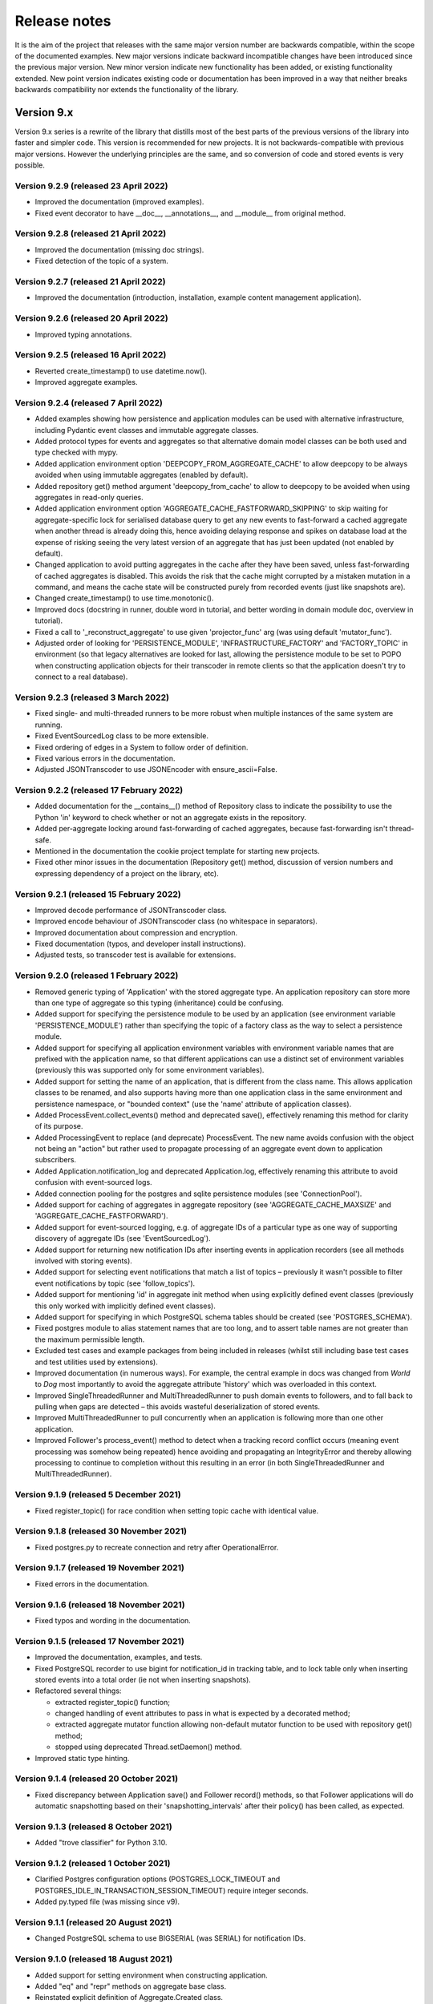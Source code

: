 =============
Release notes
=============

It is the aim of the project that releases with the same major version
number are backwards compatible, within the scope of the documented
examples. New major versions indicate backward incompatible changes
have been introduced since the previous major version. New minor
version indicate new functionality has been added, or existing functionality
extended. New point version indicates existing code or documentation
has been improved in a way that neither breaks backwards compatibility
nor extends the functionality of the library.


Version 9.x
===========

Version 9.x series is a rewrite of the library that distills most of
the best parts of the previous versions of the library into faster
and simpler code. This version is recommended for new projects.
It is not backwards-compatible with previous major versions. However
the underlying principles are the same, and so conversion of
code and stored events is very possible.


Version 9.2.9 (released 23 April 2022)
--------------------------------------

* Improved the documentation (improved examples).
* Fixed event decorator to have __doc__, __annotations__, and __module__ from original method.


Version 9.2.8 (released 21 April 2022)
--------------------------------------

* Improved the documentation (missing doc strings).
* Fixed detection of the topic of a system.


Version 9.2.7 (released 21 April 2022)
--------------------------------------

* Improved the documentation (introduction, installation, example content management application).


Version 9.2.6 (released 20 April 2022)
--------------------------------------

* Improved typing annotations.


Version 9.2.5 (released 16 April 2022)
--------------------------------------

* Reverted create_timestamp() to use datetime.now().
* Improved aggregate examples.


Version 9.2.4 (released 7 April 2022)
-------------------------------------

* Added examples showing how persistence and application modules can be
  used with alternative infrastructure, including Pydantic event classes
  and immutable aggregate classes.
* Added protocol types for events and aggregates so that alternative
  domain model classes can be both used and type checked with mypy.
* Added application environment option 'DEEPCOPY_FROM_AGGREGATE_CACHE'
  to allow deepcopy to be always avoided when using immutable aggregates
  (enabled by default).
* Added repository get() method argument 'deepcopy_from_cache' to allow
  to deepcopy to be avoided when using aggregates in read-only queries.
* Added application environment option 'AGGREGATE_CACHE_FASTFORWARD_SKIPPING'
  to skip waiting for aggregate-specific lock for serialised database query
  to get any new events to fast-forward a cached aggregate when another
  thread is already doing this, hence avoiding delaying response and spikes
  on database load at the expense of risking seeing the very latest version
  of an aggregate that has just been updated (not enabled by default).
* Changed application to avoid putting aggregates in the cache after they
  have been saved, unless fast-forwarding of cached aggregates is disabled.
  This avoids the risk that the cache might corrupted by a mistaken mutation
  in a command, and means the cache state will be constructed purely from
  recorded events (just like snapshots are).
* Changed create_timestamp() to use time.monotonic().
* Improved docs (docstring in runner, double word in tutorial, and better
  wording in domain module doc, overview in tutorial).
* Fixed a call to '_reconstruct_aggregate' to use given 'projector_func'
  arg (was using default 'mutator_func').
* Adjusted order of looking for 'PERSISTENCE_MODULE', 'INFRASTRUCTURE_FACTORY'
  and 'FACTORY_TOPIC' in environment (so that legacy alternatives are looked
  for last, allowing the persistence module to be set to POPO when constructing
  application objects for their transcoder in remote clients so that the
  application doesn't try to connect to a real database).


Version 9.2.3 (released 3 March 2022)
-------------------------------------

* Fixed single- and multi-threaded runners to be more robust when
  multiple instances of the same system are running.
* Fixed EventSourcedLog class to be more extensible.
* Fixed ordering of edges in a System to follow order of definition.
* Fixed various errors in the documentation.
* Adjusted JSONTranscoder to use JSONEncoder with ensure_ascii=False.


Version 9.2.2 (released 17 February 2022)
-----------------------------------------

* Added documentation for the __contains__() method of Repository class
  to indicate the possibility to use the Python 'in' keyword to check
  whether or not an aggregate exists in the repository.
* Added per-aggregate locking around fast-forwarding of cached aggregates,
  because fast-forwarding isn't thread-safe.
* Mentioned in the documentation the cookie project template for starting
  new projects.
* Fixed other minor issues in the documentation (Repository get() method,
  discussion of version numbers and expressing dependency of a project
  on the library, etc).


Version 9.2.1 (released 15 February 2022)
-----------------------------------------

* Improved decode performance of JSONTranscoder class.
* Improved encode behaviour of JSONTranscoder class (no whitespace in separators).
* Improved documentation about compression and encryption.
* Fixed documentation (typos, and developer install instructions).
* Adjusted tests, so transcoder test is available for extensions.

Version 9.2.0 (released 1 February 2022)
----------------------------------------

* Removed generic typing of 'Application' with the stored aggregate type.
  An application repository can store more than one type of aggregate so this
  typing (inheritance) could be confusing.
* Added support for specifying the persistence module to be used by an application
  (see environment variable 'PERSISTENCE_MODULE') rather than specifying the topic
  of a factory class as the way to select a persistence module.
* Added support for specifying all application environment variables with environment
  variable names that are prefixed with the application name, so that different
  applications can use a distinct set of environment variables (previously this
  was supported only for some environment variables).
* Added support for setting the name of an application, that is different from the
  class name. This allows application classes to be renamed, and also supports
  having more than one application class in the same environment and persistence
  namespace, or "bounded context" (use the 'name' attribute of application classes).
* Added ProcessEvent.collect_events() method and deprecated save(),
  effectively renaming this method for clarity of its purpose.
* Added ProcessingEvent to replace (and deprecate) ProcessEvent. The new name
  avoids confusion with the object not being an "action" but rather used to
  propagate processing of an aggregate event down to application subscribers.
* Added Application.notification_log and deprecated Application.log, effectively
  renaming this attribute to avoid confusion with event-sourced logs.
* Added connection pooling for the postgres and sqlite persistence modules
  (see 'ConnectionPool').
* Added support for caching of aggregates in aggregate repository
  (see 'AGGREGATE_CACHE_MAXSIZE' and 'AGGREGATE_CACHE_FASTFORWARD').
* Added support for event-sourced logging, e.g. of aggregate IDs of a
  particular type as one way of supporting discovery of aggregate IDs
  (see 'EventSourcedLog').
* Added support for returning new notification IDs after inserting events
  in application recorders (see all methods involved with storing events).
* Added support for selecting event notifications that match a list of
  topics – previously it wasn't possible to filter event notifications by
  topic (see 'follow_topics').
* Added support for mentioning 'id' in aggregate init method when using
  explicitly defined event classes (previously this only worked with
  implicitly defined event classes).
* Added support for specifying in which PostgreSQL schema tables
  should be created (see 'POSTGRES_SCHEMA').
* Fixed postgres module to alias statement names that are too long, and to
  assert table names are not greater than the maximum permissible length.
* Excluded test cases and example packages from being included in releases
  (whilst still including base test cases and test utilities used by extensions).
* Improved documentation (in numerous ways). For example, the central example in
  docs was changed from `World` to `Dog` most importantly to avoid the
  aggregate attribute 'history' which was overloaded in this context.
* Improved SingleThreadedRunner and MultiThreadedRunner to push domain
  events to followers, and to fall back to pulling when gaps are detected
  – this avoids wasteful deserialization of stored events.
* Improved MultiThreadedRunner to pull concurrently when
  an application is following more than one other application.
* Improved Follower's process_event() method to detect when a tracking record
  conflict occurs (meaning event processing was somehow being repeated) hence
  avoiding and propagating an IntegrityError and thereby allowing processing
  to continue to completion without this resulting in an error (in both
  SingleThreadedRunner and MultiThreadedRunner).


Version 9.1.9 (released 5 December 2021)
-----------------------------------------

* Fixed register_topic() for race condition when setting topic cache with identical value.


Version 9.1.8 (released 30 November 2021)
-----------------------------------------

* Fixed postgres.py to recreate connection and retry after OperationalError.


Version 9.1.7 (released 19 November 2021)
-----------------------------------------

* Fixed errors in the documentation.


Version 9.1.6 (released 18 November 2021)
-----------------------------------------

* Fixed typos and wording in the documentation.


Version 9.1.5 (released 17 November 2021)
-----------------------------------------

* Improved the documentation, examples, and tests.
* Fixed PostgreSQL recorder to use bigint for notification_id
  in tracking table, and to lock table only when inserting
  stored events into a total order (ie not when inserting
  snapshots).
* Refactored several things:

  * extracted register_topic() function;
  * changed handling of event attributes to pass
    in what is expected by a decorated method;
  * extracted aggregate mutator function allowing non-default mutator
    function to be used with repository get() method;
  * stopped using deprecated Thread.setDaemon() method.

* Improved static type hinting.

Version 9.1.4 (released 20 October 2021)
----------------------------------------

* Fixed discrepancy between Application save() and Follower record()
  methods, so that Follower applications will do automatic snapshotting
  based on their 'snapshotting_intervals' after their policy() has been
  called, as expected.


Version 9.1.3 (released 8 October 2021)
---------------------------------------

* Added "trove classifier" for Python 3.10.


Version 9.1.2 (released 1 October 2021)
---------------------------------------

* Clarified Postgres configuration options (POSTGRES_LOCK_TIMEOUT and
  POSTGRES_IDLE_IN_TRANSACTION_SESSION_TIMEOUT) require integer seconds.
* Added py.typed file (was missing since v9).


Version 9.1.1 (released 20 August 2021)
---------------------------------------

* Changed PostgreSQL schema to use BIGSERIAL (was SERIAL) for notification IDs.


Version 9.1.0 (released 18 August 2021)
---------------------------------------

* Added support for setting environment when constructing application.
* Added "eq" and "repr" methods on aggregate base class.
* Reinstated explicit definition of Aggregate.Created class.
* Added Invoice example, and Parking Lot example.
* Fixed bug when decorating property setter (use method argument name).
* Improved type annotations.
* Adjusted order of calling domain event mutate() and apply() methods,
  so apply() method is called first, in case exceptions are raised by
  apply() method so that the aggregate object can emerge unscathed
  whereas previously its version number and modified time would always
  be changed.
* Improved robustness of recorder classes, with more attention
  to connection state, closing connections on certain errors, retrying
  operations under certain conditions, and especially by changing the
  postgres recorders to obtain 'EXCLUSIVE' mode table lock when inserting
  events.
* Obtaining the table lock in PostgreSQL avoids interleaving of
  inserts between commits, which avoids event notifications from being
  committed with lower notification IDs than event notifications that
  have already been committed, and thereby prevents readers who are
  tailing the notification log of an application from missing event
  notifications for this reason.
* Added various environment variable options:

  * for sqlite a lock timeout option; and
  * for postgres a max connection age option which allows connections
    over a certain age to be closed when idle, a connection pre-ping option,
    a lock timeout option, and an option to timeout sessions idle in transaction
    so that locks can be released even if the database client has somehow
    ceased to continue its interactions with the server in a way that
    leave the session open.

* Improved the exception classes, to follow the standard Python DBAPI class names,
  and to encapsulate errors from drivers with library errors following this standard.
* Added methods to notification log and reader classes to allow notifications
  to be selected directly.
* Changed Follower class to select() rather than read() notifications.
* Supported defining initial version number of aggregates on aggregate class
  (with INITIAL_VERSION attribute).


Version 9.0.3 (released 17 May 2021)
--------------------------------------

* Changed PostgreSQL queries to use transaction class context manager
  (transactions were started and not closed).
* Added possibility to specify a port for Postgres (thanks to Valentin Dion).
* Added \*\*kwargs to Application.save() method signature, so other things can be
  passed down the stack.
* Fixed reference in installing.rst (thanks to Karl Heinrichmeyer).
* Made properties out of aggregate attributes: 'modified_on' and 'version'.
* Improved documentation.

Version 9.0.2 (released 16 April 2021)
--------------------------------------

* Fixed issue with type hints in PyCharm v2021.1 for methods decorated with the @event decorator.


Version 9.0.1 (released 29 March 2021)
--------------------------------------

* Improved documentation.
* Moved cipher base class to avoid importing cipher module.


Version 9.0.0 (released 13 March 2021)
--------------------------------------

First release of the distilled version of the library. Compared with
previous versions, the code and documentation are much simpler. This
version focuses directly on expressing the important concerns, without
the variations and alternatives that had been accumulated over the past
few years of learning and pathfinding.

* The highlight is the new :ref:`declarative syntax <Declarative syntax>`
  for event-sourced domain models.

* Dedicated persistence modules for SQLite and PostgresSQL have been
  introduced. Support for SQLAlchemy and Django, and other databases,
  has been removed. The plan is to support these in separate package
  distributions. The default "plain old Python object" infrastructure
  continues to exist, and now offers event storage and retrieval
  performance of around 20x the speed of using PostgreSQL and around
  4x the speed of using SQLite in memory.

* The event storage format is more efficient, because originator IDs and
  originator versions are removed from the stored event state before
  serialisation, and then reinstated on serialisation.

* Rather than the using "INSERT SELECT MAX" SQL statements, database
  sequences are used to generate event notifications. This avoids table
  conflicts that sometimes caused exceptions and required retries when
  storing events. Although this leads to notification ID sequences that
  may have gaps, the use of sequences means there is still no risk of
  event notifications being inserted in the gaps after later event
  notifications have been processed, which was the motivation for using
  gapless sequences in previous versions. The notification log and log
  reader classes have been adjusted to support the possible existence of
  gaps in the notification log sequence.

* The transcoder is more easily extensible, with the new style for defining
  and registering individual transcoding objects to support individual types
  of object that are not supported by default.

* Domain event classes have been greatly simplified, with the deep hierarchy
  of entity and event classes removed in favour of the simple aggregate base
  class.

* The repository class has been changed to provide a single get() method. It no
  longer supports the Python "indexing" square-bracket syntax, so that there is
  just one way to get an aggregate regardless of whether the requested version
  is specified or not.

* Application configuration of persistence infrastructure is now driven by
  environment variables rather than constructor parameters, leading to a
  simpler interface for application object classes. The mechanism for storing
  aggregates has been simplified, so that aggregates are saved using the
  application "save" method. A new "notify" method has been added to the
  application class, to support applications that need to know when new
  events have just been recorded.

* The mechanism by which aggregates published their events and a
  "persistence subscriber" subscribed and persisted published domain events
  has been completely removed, since aggregates that are saved always need
  some persistence infrastructure to store the events, and it is the
  responsibility of the application to bring together the domain model and
  infrastructure, so that when an aggregate can be saved there is always
  an application.

* Process application policy methods are now given a process event object
  and will use it to collect domain events, using its "save" method, which
  has the same method signature as the application "save" method. This
  allows policies to accumulate new events on the process event object
  in the order they were generated, whereas previously if new events
  were generated on one aggregate and then a second and then the first,
  the events of one aggregate would be stored first and the events of
  the second aggregate would be stored afterwards, leading to an incorrect
  ordering of the domain events in the notification log. The process
  event object existed in previous versions, was used to keep track
  of the position in a notification log of the event notification
  that was being processed by a policy, and continues to be used
  for that purpose.

* The system runners have been reduced to the single-threaded and
  multi-threaded runners, with support for running with Ray and gRPC
  and so on removed (the plan being to support these in separate package
  distributions).

* The core library now depends only on the PythonStandard Library, except for
  the optional extra dependencies on a cryptographic library (PyCryptodome)
  and a PostgresSQL driver (psycopg2), and the dependencies of development tools.

* The test suite is now much faster to run (several seconds rather than several
  minutes for the previous version). These changes make the build time on CI
  services much quicker (around one minute, rather than nearly ten minutes for
  the previous version). And these changes make the library more approachable
  and fun for users and library developers.

* Test coverage has been increased to 100% line and branch coverage.

* Added mypy and flake8 checking.

* The documentation has been rewritten to focus more on usage of the library code,
  and less on explaining surrounding concepts and considerations.


Version 8.x
===========

Version 8.x series brings more efficient storage, static type hinting,
improved transcoding, event and entity versioning, and integration with
Axon Server (specialist event store) and Ray. Code for defining and running
systems of application, previously in the "application" package, has been
moved to a new "system" package.


Version 8.3.0 (released 9 January 2021)
---------------------------------------

* Added gRPC runner.
* Improved Django record manager, so that it supports
  setting notification log IDs in the application like the SQLAlchemy
  record manager (this optionally avoids use of the "insert select max"
  statement and thereby makes it possible to exclude domain events from
  the notification log at the risk of non-gapless notification log
  sequences).
* Also improved documentation.


Version 8.2.5 (released 22 Dec 2020)
--------------------------------------

* Increased versions of dependencies on requests, Django, Celery, PyMySQL.

Version 8.2.4 (released 12 Nov 2020)
--------------------------------------

* Fixed issue with using Oracle database, where a trailing semicolon
  in an SQL statement caused the "invalid character" error (ORA-00911).

Version 8.2.3 (released 19 May 2020)
--------------------------------------

* Improved interactions with process applications in RayRunner
  so that they have the same style as interactions with process
  applications in other runners. This makes the RayRunner more
  interchangeable with the other runners, so that system client
  code can be written to work with any runner.


Version 8.2.2 (released 16 May 2020)
--------------------------------------

* Improved documentation.
* Updated dockerization for local development.
* Added Makefile, to setup development environment,
  to build and run docker containers, to run the test suite, to
  format the code, and to build the docs.
* Reformatted the code.


Version 8.2.1 (released 11 March 2020)
--------------------------------------

* Improved documentation.


Version 8.2.0 (released 10 March 2020)
--------------------------------------

* Added optional versioning of domain events and entities, so that
  domain events and entity snapshots can be versioned and old
  versions of state can be upcast to new versions.
* Added optional correlation and causation IDs for domain events,
  so that a story can be traced through a system of applications.
* Added AxonApplication and AxonRecordManager so that Axon Server can
  be used as an event store by event-sourced applications.
* Added RayRunner, which allows a system of applications to be run with
  the Ray framework.


Version 8.1.0 (released 11 January 2020)
----------------------------------------

* Improved documentation.
* Improved transcoding (e.g. tuples are encoded as tuples also within other collections).
* Added event hash method name to event attributes, so that event hashes
  created with old version of event hashing can still be checked.
* Simplified repository base classes (removed "event player" class).


Version 8.0.0 (released 7 December 2019)
----------------------------------------

* The storage of event state has been changed from strings to bytes. Previously state
  bytes were encoded with base64 before being saved as strings, which adds 33% to the
  size of each stored state. This is definitely a backward incompatible change.
  Attention will need to be paid to one of two alternatives. One alternative is to
  migrate your stored events (the state field), either from being stored as plaintext
  strings to being stored as plaintext bytes (you need to encode as utf-8), or from
  being stored as ciphertext bytes encoded with base64 decoded as utf-8 to being stored
  as ciphertext bytes (you need to encode as utf-8 and decode base64). The other alternative
  is to carry on using the same database schema, define custom stored event record classes
  in your project (copied from the previous version of the library), and extend the record
  manager to convert the bytes to strings and back. A later version of this library may
  bring support for one or both of these options, so if this change presents a
  challenge, please hold off from upgrading, and discuss your situation with the
  project developer(s). There is nothing wrong with the previous version, and you
  can continue to use it.

* Other backward incompatible changes involve renaming a number of methods, and
  moving classes and also modules (for example, the system modules have been moved
  from the applications package to a separate package). Please see the commit log
  for all the details.

* Compression of event state is now an option, independently
  of encryption, and compression is now configurable (defaults to zlib module,
  other compressors can be used).

* This version also brings improved and expanded transcoding, additional type
  annotations, automatic subclassing on domain entities of domain events (not
  enabled by default), an option to apply the policy of a process application
  to all events that are generated by its policy when an event notification
  is processed (continues until all successively generated events have been
  processed, with all generated events stored in the same atomic process event,
  as if all generated events were generated in a single policy function).

Please note, the transcoding now supports the encoding of tuples, and named tuples,
as tuples. Previously tuples were encoded by the JSON transcoding as
lists, and so tuples became lists, which is the default behaviour on the core
json package. So if you have code that depends on the transcoder converting
tuples to lists, then attention will have to paid to the fact that tuples will
now be encoded and returned as tuples. However, any existing stored events generated
with an earlier version of this library will continue to be returned as lists,
since they were encoded as lists not tuples.

Please note, the system runner class was changed to keep references to
constructed process application classes in the runner object, rather than the
system object. If you have code that accesses the process applications
as attributes on the system object, then attention will need to be paid to
accessing the process applications by class on the runner object.


Version 7.x
===========

* Version 7.x series refined the "process and system" code.


Version 7.2.4 (released 9 Oct 2019)
------------------------------------

* Fixed an issue in running the test suite.


Version 7.2.3 (released 9 Oct 2019)
------------------------------------

* Fixed a bug in MultiThreadedRunner.


Version 7.2.2 (released 6 Oct 2019)
------------------------------------

* Improved documentation for "reliable projections".


Version 7.2.1 (released 6 Oct 2019)
------------------------------------

* Improved support for "reliable projections",
  which allows custom records to be deleted (previously only
  create and update was supported). The documentation for
  "reliable projections" was improved. The previous code
  snippet, which was merely suggestive, was replaced by a
  working example.


Version 7.2.0 (released 1 Oct 2019)
------------------------------------

* Add support for "reliable projections" into custom
  ORM objects that can be coded as process application policies.

* Also a few other issues were resolved: avoiding importing Django models from library
  when custom models are being used to store events prevents model conflicts;
  fixed multiprocess runner to work when an application is not being followed
  by another; process applications now reflect off the sequenced item tuple when
  reading notifications so that custom field names are used.


Version 7.1.6 (released 2 Aug 2019)
------------------------------------

* Fixed an issue with the notification log reader. The notification
  log reader was sometimes using a "fast path" to get all the notifications without
  paging through the notification log using the linked sections. However, when there
  were too many notification, this failed to work. A few adjustments were made
  to fix the performance and robustness and configurability of the notification
  log reading functionality.


Version 7.1.5 (released 26 Jul 2019)
------------------------------------

* Improved the library documentation with better links to
  module reference pages.
* The versions of dependencies were also updated,
  so that all versions of dependencies are the current stable versions
  of the package distributions on PyPI. In particular, requests was
  updated to a version that fixes a security vulnerability.


Version 7.1.4 (released 10 Jul 2019)
------------------------------------

* Improved the library documentation.


Version 7.1.3 (released 4 Jul 2019)
------------------------------------

* Improved the domain model layer documentation.


Version 7.1.2 (released 26 Jun 2019)
------------------------------------

* Fixed method 'construct_app()' on class 'System' to set 'setup_table'
  on its process applications using the system's value of 'setup_tables'.
* Updated version of dependency of SQLAlchemy-Utils.


Version 7.1.1 (released 21 Jun 2019)
------------------------------------

* Added 'Support options' and 'Contributing' sections to the documentation.


Version 7.1.0 (released 11 Jun 2019)
------------------------------------

* Improved structure to the documentation.


Version 7.0.0 (released 21 Feb 2019)
------------------------------------

Version 7.0.0 brought many incremental improvements across the library,
especially the ability to define an entire system of process applications
independently of infrastructure. Please note, records fields have been renamed.


Version 6.x
===========

Version 6.x series was the first release of the "process and system" code.


Version 6.2.0 (released 15 Jul 2018)
------------------------------------

Version 6.2.0 (released 26 Jun 2018)
------------------------------------

Version 6.1.0 (released 14 Jun 2018)
------------------------------------

Version 6.0.0 (released 23 Apr 2018)
------------------------------------

Version 5.x
===========

Version 5.x added support for Django ORM. It was released
as a new major version after quite a lot of refactoring made
things backward-incompatible.

Version 5.1.1 (released 4 Apr 2018)
------------------------------------

Version 5.1.0 (released 16 Feb 2018)
------------------------------------

Version 5.0.0 (released 24 Jan 2018)
------------------------------------

Support for Django ORM was added in version 5.0.0.

Version 4.x
===========

Version 4.x series was released after quite a lot of refactoring made
things backward-incompatible. Object namespaces for entity and event
classes was cleaned up, by moving library names to double-underscore
prefixed and postfixed names. Domain events can be hashed, and also
hash-chained together, allowing entity state to be verified.
Created events were changed to have originator_topic, which allowed
other things such as mutators and repositories to be greatly
simplified. Mutators are now by default expected to be implemented
on entity event classes. Event timestamps were changed from floats
to decimal objects, an exact number type. Cipher was changed to use
AES-GCM to allow verification of encrypted data retrieved from a
database.

Also, the record classes for SQLAlchemy were changed to have an
auto-incrementing ID, to make it easy to follow the events of an
application, for example when updating view models, without additional
complication of a separate application log. This change makes the
SQLAlchemy library classes ultimately less "scalable" than the Cassandra
classes, because an auto-incrementing ID must operate from a single thread.
Overall, it seems like a good trade-off for early-stage development. Later,
when the auto-incrementing ID bottleneck would otherwise throttle
performance, "scaling-up" could involve switching application
infrastructure to use a separate application log.

Version 4.0.0 (released 11 Dec 2017)
------------------------------------


Version 3.x
===========

Version 3.x series was a released after quite of a lot of refactoring
made things backwards-incompatible. Documentation was greatly improved, in
particular with pages reflecting the architectural layers of the library
(infrastructure, domain, application).

Version 3.1.0 (released 23 Nov 2017)
------------------------------------

Version 3.0.0 (released 25 May 2017)
------------------------------------

Version 2.x
===========

Version 2.x series was a major rewrite that implemented two distinct
kinds of sequences: events sequenced by integer version numbers and
events sequenced in time, with an archetypal "sequenced item" persistence
model for storing events.

Version 2.1.1 (released 30 Mar 2017)
------------------------------------

Version 2.1.0 (released 27 Mar 2017)
------------------------------------

Version 2.0.0 (released 27 Mar 2017)
------------------------------------



Version 1.x
===========

Version 1.x series was an extension of the version 0.x series,
and attempted to bridge between sequencing events with both timestamps
and version numbers.

Version 1.2.1 (released 23 Oct 2016)
------------------------------------

Version 1.2.0 (released 23 Oct 2016)
------------------------------------

Version 1.1.0 (released 19 Oct 2016)
------------------------------------

Version 1.0.10 (released 5 Oct 2016)
------------------------------------

Version 1.0.9 (released 17 Aug 2016)
------------------------------------

Version 1.0.8 (released 30 Jul 2016)
------------------------------------

Version 1.0.7 (released 13 Jul 2016)
------------------------------------

Version 1.0.6 (released 7 Jul 2016)
------------------------------------

Version 1.0.5 (released 1 Jul 2016)
------------------------------------

Version 1.0.4 (released 30 Jun 2016)
------------------------------------

Version 1.0.3 (released 30 Jun 2016)
------------------------------------

Version 1.0.2 (released 8 Jun 2016)
------------------------------------

Version 1.0.1 (released 7 Jun 2016)
------------------------------------



Version 0.x
===========

Version 0.x series was the initial cut of the code, all events were
sequenced by timestamps, or TimeUUIDs in Cassandra, because the project
originally emerged whilst working with Cassandra.

Version 0.9.4 (released 11 Feb 2016)
------------------------------------

Version 0.9.3 (released 1 Dec 2015)
------------------------------------

Version 0.9.2 (released 1 Dec 2015)
------------------------------------

Version 0.9.1 (released 10 Nov 2015)
------------------------------------

Version 0.9.0 (released 14 Sep 2015)
------------------------------------

Version 0.8.4 (released 14 Sep 2015)
------------------------------------

Version 0.8.3 (released 5 Sep 2015)
------------------------------------

Version 0.8.2 (released 5 Sep 2015)
------------------------------------

Version 0.8.1 (released 4 Sep 2015)
------------------------------------

Version 0.8.0 (released 29 Aug 2015)
------------------------------------

Version 0.7.0 (released 29 Aug 2015)
------------------------------------

Version 0.6.0 (released 28 Aug 2015)
------------------------------------

Version 0.5.0 (released 28 Aug 2015)
------------------------------------

Version 0.4.0 (released 28 Aug 2015)
------------------------------------

Version 0.3.0 (released 28 Aug 2015)
------------------------------------

Version 0.2.0 (released 27 Aug 2015)
------------------------------------

Version 0.1.0 (released 27 Aug 2015)
------------------------------------
